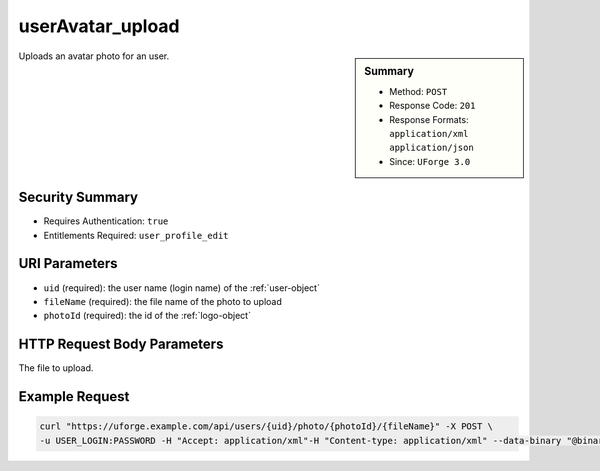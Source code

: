 .. Copyright 2018 FUJITSU LIMITED

.. _userAvatar-upload:

userAvatar_upload
-----------------

.. function:: POST /users/{uid}/photo/{photoId}/{fileName}

.. sidebar:: Summary

	* Method: ``POST``
	* Response Code: ``201``
	* Response Formats: ``application/xml`` ``application/json``
	* Since: ``UForge 3.0``

Uploads an avatar photo for an user.

Security Summary
~~~~~~~~~~~~~~~~

* Requires Authentication: ``true``
* Entitlements Required: ``user_profile_edit``

URI Parameters
~~~~~~~~~~~~~~

* ``uid`` (required): the user name (login name) of the :ref:`user-object`
* ``fileName`` (required): the file name of the photo to upload
* ``photoId`` (required): the id of the :ref:`logo-object`

HTTP Request Body Parameters
~~~~~~~~~~~~~~~~~~~~~~~~~~~~

The file to upload.

Example Request
~~~~~~~~~~~~~~~

.. code-block:: bash

	curl "https://uforge.example.com/api/users/{uid}/photo/{photoId}/{fileName}" -X POST \
	-u USER_LOGIN:PASSWORD -H "Accept: application/xml"-H "Content-type: application/xml" --data-binary "@binaryFilePath"

.. seealso::

	 * :ref:`user-api-resources`
	 * :ref:`user-object`
	 * :ref:`userAvatar-delete`
	 * :ref:`userAvatar-download`
	 * :ref:`userAvatar-downloadFile`
	 * :ref:`userPassword-reset`
